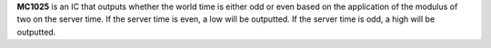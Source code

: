 **MC1025** is an IC that outputs whether the world time is either odd or even based on the application of the modulus of two on the server time. If
the server time is even, a low will be outputted. If the server time is odd, a high will be outputted.
